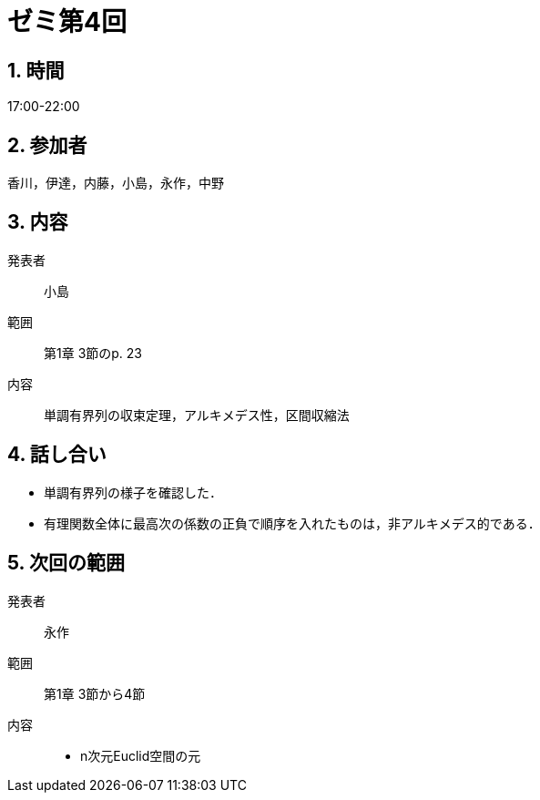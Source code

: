 = ゼミ第4回
:page-author: zab
:page-layout: post
:page-categories:  [ "杉浦解析 I 2022"]
:page-tags: ["議事録"]
:page-image:  assets/images/Analysis_I_2022/seminar-02.png
:page-permalink: Analysis_I_2022/seminar-02
:sectnums:
:sectnumlevels: 2
:dummy: {counter2:section:0}

== 時間
:dummy: {counter2:section}
:num: 0

17:00-22:00

== 参加者
:dummy: {counter2:section}
:num: 0

香川，伊達，内藤，小島，永作，中野

== 内容
:dummy: {counter2:section}
:num: 0

発表者::
小島

範囲::
第1章 3節のp. 23

内容::
単調有界列の収束定理，アルキメデス性，区間収縮法

== 話し合い

* 単調有界列の様子を確認した．
* 有理関数全体に最高次の係数の正負で順序を入れたものは，非アルキメデス的である．


== 次回の範囲

発表者::
永作

範囲::
第1章 3節から4節

内容::
* n次元Euclid空間の元